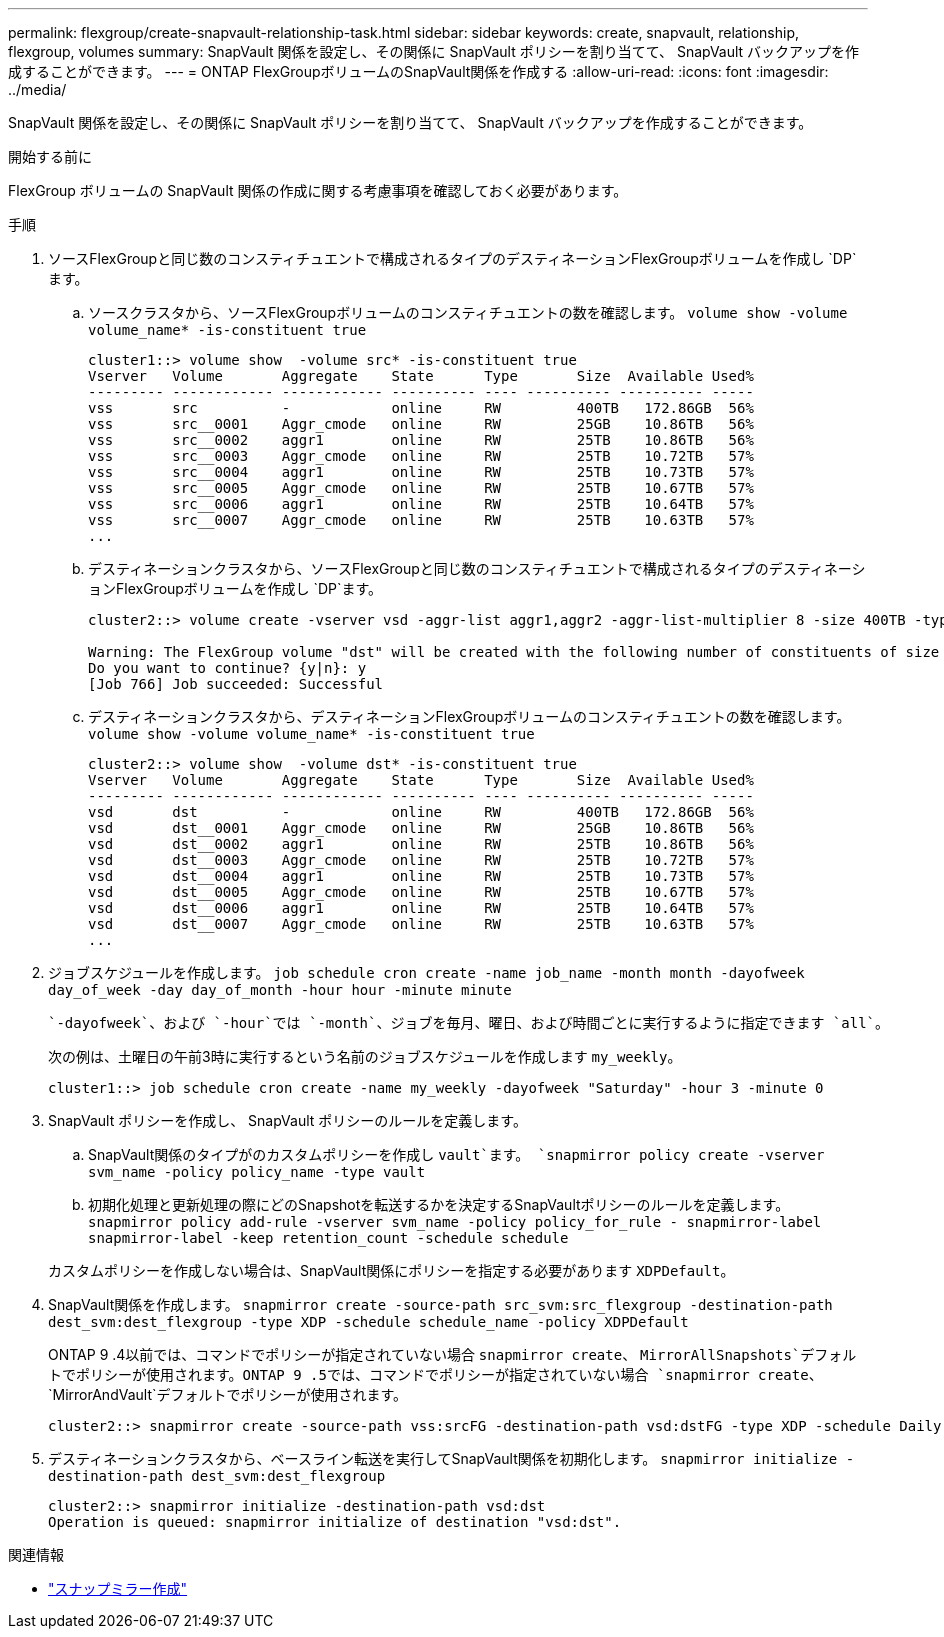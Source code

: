 ---
permalink: flexgroup/create-snapvault-relationship-task.html 
sidebar: sidebar 
keywords: create, snapvault, relationship, flexgroup, volumes 
summary: SnapVault 関係を設定し、その関係に SnapVault ポリシーを割り当てて、 SnapVault バックアップを作成することができます。 
---
= ONTAP FlexGroupボリュームのSnapVault関係を作成する
:allow-uri-read: 
:icons: font
:imagesdir: ../media/


[role="lead"]
SnapVault 関係を設定し、その関係に SnapVault ポリシーを割り当てて、 SnapVault バックアップを作成することができます。

.開始する前に
FlexGroup ボリュームの SnapVault 関係の作成に関する考慮事項を確認しておく必要があります。

.手順
. ソースFlexGroupと同じ数のコンスティチュエントで構成されるタイプのデスティネーションFlexGroupボリュームを作成し `DP`ます。
+
.. ソースクラスタから、ソースFlexGroupボリュームのコンスティチュエントの数を確認します。 `volume show -volume volume_name* -is-constituent true`
+
[listing]
----
cluster1::> volume show  -volume src* -is-constituent true
Vserver   Volume       Aggregate    State      Type       Size  Available Used%
--------- ------------ ------------ ---------- ---- ---------- ---------- -----
vss       src          -            online     RW         400TB   172.86GB  56%
vss       src__0001    Aggr_cmode   online     RW         25GB    10.86TB   56%
vss       src__0002    aggr1        online     RW         25TB    10.86TB   56%
vss       src__0003    Aggr_cmode   online     RW         25TB    10.72TB   57%
vss       src__0004    aggr1        online     RW         25TB    10.73TB   57%
vss       src__0005    Aggr_cmode   online     RW         25TB    10.67TB   57%
vss       src__0006    aggr1        online     RW         25TB    10.64TB   57%
vss       src__0007    Aggr_cmode   online     RW         25TB    10.63TB   57%
...
----
.. デスティネーションクラスタから、ソースFlexGroupと同じ数のコンスティチュエントで構成されるタイプのデスティネーションFlexGroupボリュームを作成し `DP`ます。
+
[listing]
----
cluster2::> volume create -vserver vsd -aggr-list aggr1,aggr2 -aggr-list-multiplier 8 -size 400TB -type DP dst

Warning: The FlexGroup volume "dst" will be created with the following number of constituents of size 25TB: 16.
Do you want to continue? {y|n}: y
[Job 766] Job succeeded: Successful
----
.. デスティネーションクラスタから、デスティネーションFlexGroupボリュームのコンスティチュエントの数を確認します。 `volume show -volume volume_name* -is-constituent true`
+
[listing]
----
cluster2::> volume show  -volume dst* -is-constituent true
Vserver   Volume       Aggregate    State      Type       Size  Available Used%
--------- ------------ ------------ ---------- ---- ---------- ---------- -----
vsd       dst          -            online     RW         400TB   172.86GB  56%
vsd       dst__0001    Aggr_cmode   online     RW         25GB    10.86TB   56%
vsd       dst__0002    aggr1        online     RW         25TB    10.86TB   56%
vsd       dst__0003    Aggr_cmode   online     RW         25TB    10.72TB   57%
vsd       dst__0004    aggr1        online     RW         25TB    10.73TB   57%
vsd       dst__0005    Aggr_cmode   online     RW         25TB    10.67TB   57%
vsd       dst__0006    aggr1        online     RW         25TB    10.64TB   57%
vsd       dst__0007    Aggr_cmode   online     RW         25TB    10.63TB   57%
...
----


. ジョブスケジュールを作成します。 `job schedule cron create -name job_name -month month -dayofweek day_of_week -day day_of_month -hour hour -minute minute`
+
 `-dayofweek`、および `-hour`では `-month`、ジョブを毎月、曜日、および時間ごとに実行するように指定できます `all`。

+
次の例は、土曜日の午前3時に実行するという名前のジョブスケジュールを作成します `my_weekly`。

+
[listing]
----
cluster1::> job schedule cron create -name my_weekly -dayofweek "Saturday" -hour 3 -minute 0
----
. SnapVault ポリシーを作成し、 SnapVault ポリシーのルールを定義します。
+
.. SnapVault関係のタイプがのカスタムポリシーを作成し `vault`ます。 `snapmirror policy create -vserver svm_name -policy policy_name -type vault`
.. 初期化処理と更新処理の際にどのSnapshotを転送するかを決定するSnapVaultポリシーのルールを定義します。 `snapmirror policy add-rule -vserver svm_name -policy policy_for_rule - snapmirror-label snapmirror-label -keep retention_count -schedule schedule`


+
カスタムポリシーを作成しない場合は、SnapVault関係にポリシーを指定する必要があります `XDPDefault`。

. SnapVault関係を作成します。 `snapmirror create -source-path src_svm:src_flexgroup -destination-path dest_svm:dest_flexgroup -type XDP -schedule schedule_name -policy XDPDefault`
+
ONTAP 9 .4以前では、コマンドでポリシーが指定されていない場合 `snapmirror create`、 `MirrorAllSnapshots`デフォルトでポリシーが使用されます。ONTAP 9 .5では、コマンドでポリシーが指定されていない場合 `snapmirror create`、 `MirrorAndVault`デフォルトでポリシーが使用されます。

+
[listing]
----
cluster2::> snapmirror create -source-path vss:srcFG -destination-path vsd:dstFG -type XDP -schedule Daily -policy XDPDefault
----
. デスティネーションクラスタから、ベースライン転送を実行してSnapVault関係を初期化します。 `snapmirror initialize -destination-path dest_svm:dest_flexgroup`
+
[listing]
----
cluster2::> snapmirror initialize -destination-path vsd:dst
Operation is queued: snapmirror initialize of destination "vsd:dst".
----


.関連情報
* link:https://docs.netapp.com/us-en/ontap-cli/snapmirror-create.html["スナップミラー作成"^]

